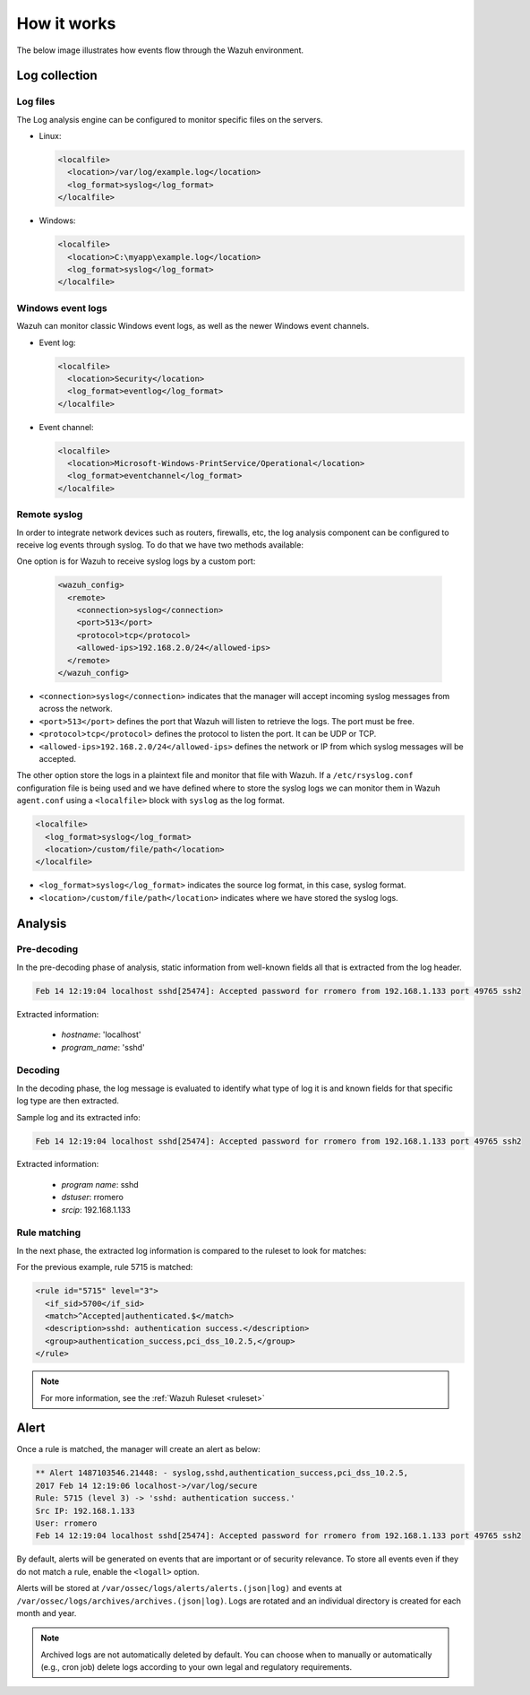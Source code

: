 .. Copyright (C) 2021 Wazuh, Inc.

.. meta::
  :description: Learn more about how the Log Data Collection capability of Wazuh works.

How it works
============

The below image illustrates how events flow through the Wazuh environment.

.. thumbnail:: ../../../images/manual/log_analysis/log-analysis-flow.png
    :title: Log analysis flow
    :align: center
    :width: 100%

Log collection
--------------

Log files
^^^^^^^^^

The Log analysis engine can be configured to monitor specific files on the servers.

- Linux:

  .. code-block:: xml

      <localfile>
        <location>/var/log/example.log</location>
        <log_format>syslog</log_format>
      </localfile>

- Windows:

  .. code-block:: xml

      <localfile>
        <location>C:\myapp\example.log</location>
        <log_format>syslog</log_format>
      </localfile>


Windows event logs
^^^^^^^^^^^^^^^^^^

Wazuh can monitor classic Windows event logs, as well as the newer Windows event channels.

- Event log:

  .. code-block:: xml

    <localfile>
      <location>Security</location>
      <log_format>eventlog</log_format>
    </localfile>

- Event channel:

  .. code-block:: xml

    <localfile>
      <location>Microsoft-Windows-PrintService/Operational</location>
      <log_format>eventchannel</log_format>
    </localfile>

.. _remote_syslog:

Remote syslog
^^^^^^^^^^^^^

In order to integrate network devices such as routers, firewalls, etc, the log analysis component can be configured to receive log events through syslog. To do that we have two methods available:

One option is for Wazuh to receive syslog logs by a custom port:

  .. code-block:: xml

    <wazuh_config>
      <remote>
        <connection>syslog</connection>
        <port>513</port>
        <protocol>tcp</protocol>
        <allowed-ips>192.168.2.0/24</allowed-ips>
      </remote>
    </wazuh_config>

- ``<connection>syslog</connection>`` indicates that the manager will accept incoming syslog messages from across the network.
- ``<port>513</port>`` defines the port that Wazuh will listen to retrieve the logs. The port must be free.
- ``<protocol>tcp</protocol>`` defines the protocol to listen the port. It can be UDP or TCP.
- ``<allowed-ips>192.168.2.0/24</allowed-ips>`` defines the network or IP from which syslog messages will be accepted.

The other option store the logs in a plaintext file and monitor that file with Wazuh. If a ``/etc/rsyslog.conf`` configuration file is being used and we have defined where to store the syslog logs we can monitor them in Wazuh ``agent.conf`` using a ``<localfile>`` block with ``syslog`` as the log format.

.. code-block:: xml

  <localfile>
    <log_format>syslog</log_format>
    <location>/custom/file/path</location>
  </localfile>

- ``<log_format>syslog</log_format>`` indicates the source log format, in this case, syslog format.
- ``<location>/custom/file/path</location>`` indicates where we have stored the syslog logs.

Analysis
--------

Pre-decoding
^^^^^^^^^^^^

In the pre-decoding phase of analysis, static information from well-known fields all that is extracted from the log header.

.. code-block:: none
  :class: output

  Feb 14 12:19:04 localhost sshd[25474]: Accepted password for rromero from 192.168.1.133 port 49765 ssh2

Extracted information:

  - *hostname*: 'localhost'
  - *program_name*: 'sshd'

Decoding
^^^^^^^^

In the decoding phase, the log message is evaluated to identify what type of log it is and known fields for that specific log type are then extracted.

Sample log and its extracted info:

.. code-block:: none
  :class: output

  Feb 14 12:19:04 localhost sshd[25474]: Accepted password for rromero from 192.168.1.133 port 49765 ssh2

Extracted information:

  - *program name*: sshd
  - *dstuser*: rromero
  - *srcip*: 192.168.1.133

Rule matching
^^^^^^^^^^^^^

In the next phase, the extracted log information is compared to the ruleset to look for matches:

For the previous example, rule 5715 is matched:

.. code-block:: xml

  <rule id="5715" level="3">
    <if_sid>5700</if_sid>
    <match>^Accepted|authenticated.$</match>
    <description>sshd: authentication success.</description>
    <group>authentication_success,pci_dss_10.2.5,</group>
  </rule>

.. note::

  For more information, see the :ref:`Wazuh Ruleset <ruleset>`

Alert
-----

Once a rule is matched, the manager will create an alert as below:

.. code-block:: none
  :class: output

  ** Alert 1487103546.21448: - syslog,sshd,authentication_success,pci_dss_10.2.5,
  2017 Feb 14 12:19:06 localhost->/var/log/secure
  Rule: 5715 (level 3) -> 'sshd: authentication success.'
  Src IP: 192.168.1.133
  User: rromero
  Feb 14 12:19:04 localhost sshd[25474]: Accepted password for rromero from 192.168.1.133 port 49765 ssh2

By default, alerts will be generated on events that are important or of security relevance. To store all events even if they do not match a rule, enable the ``<logall>`` option.

Alerts will be stored at ``/var/ossec/logs/alerts/alerts.(json|log)`` and events at ``/var/ossec/logs/archives/archives.(json|log)``. Logs are rotated and an individual directory is created for each month and year.

.. note:: Archived logs are not automatically deleted by default.  You can choose when to manually or automatically (e.g., cron job) delete logs according to your own legal and regulatory requirements.
